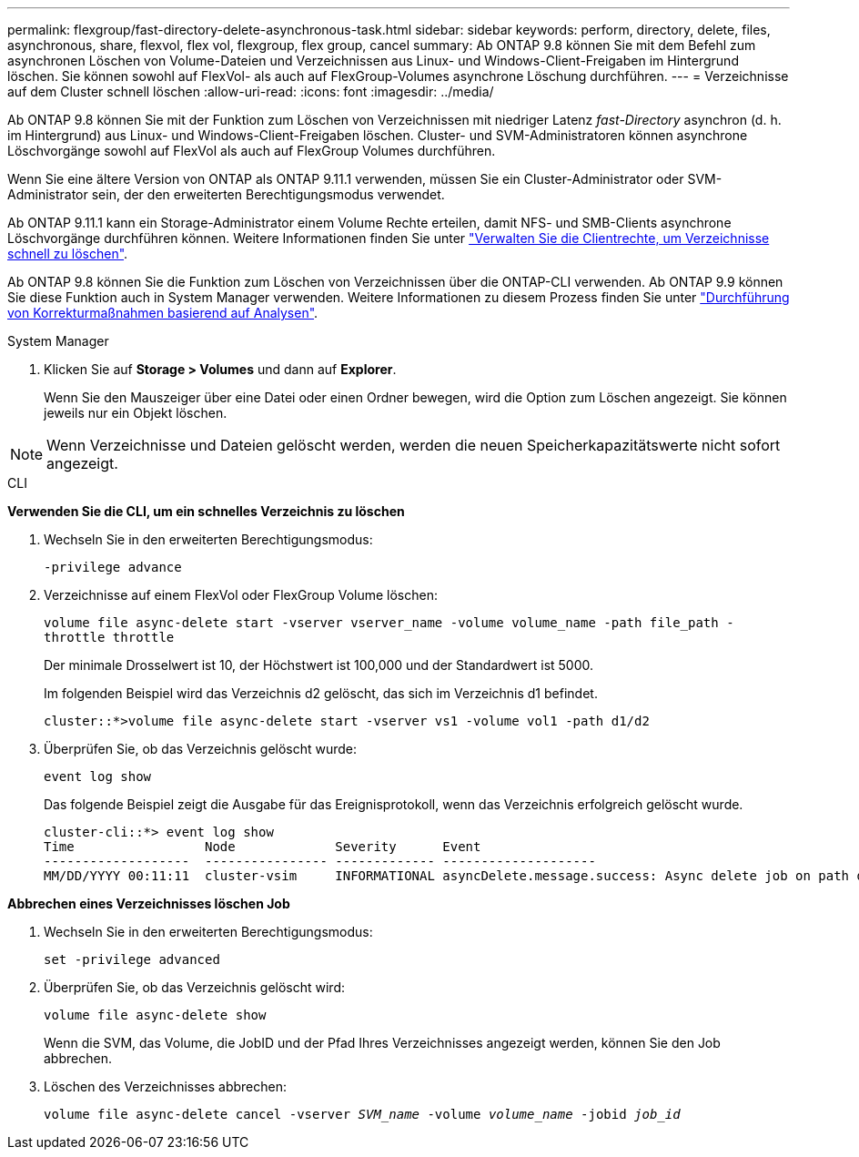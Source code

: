 ---
permalink: flexgroup/fast-directory-delete-asynchronous-task.html 
sidebar: sidebar 
keywords: perform, directory, delete, files, asynchronous, share, flexvol, flex vol, flexgroup, flex group, cancel 
summary: Ab ONTAP 9.8 können Sie mit dem Befehl zum asynchronen Löschen von Volume-Dateien und Verzeichnissen aus Linux- und Windows-Client-Freigaben im Hintergrund löschen. Sie können sowohl auf FlexVol- als auch auf FlexGroup-Volumes asynchrone Löschung durchführen. 
---
= Verzeichnisse auf dem Cluster schnell löschen
:allow-uri-read: 
:icons: font
:imagesdir: ../media/


[role="lead"]
Ab ONTAP 9.8 können Sie mit der Funktion zum Löschen von Verzeichnissen mit niedriger Latenz _fast-Directory_ asynchron (d. h. im Hintergrund) aus Linux- und Windows-Client-Freigaben löschen. Cluster- und SVM-Administratoren können asynchrone Löschvorgänge sowohl auf FlexVol als auch auf FlexGroup Volumes durchführen.

Wenn Sie eine ältere Version von ONTAP als ONTAP 9.11.1 verwenden, müssen Sie ein Cluster-Administrator oder SVM-Administrator sein, der den erweiterten Berechtigungsmodus verwendet.

Ab ONTAP 9.11.1 kann ein Storage-Administrator einem Volume Rechte erteilen, damit NFS- und SMB-Clients asynchrone Löschvorgänge durchführen können. Weitere Informationen finden Sie unter link:manage-client-async-dir-delete-task.html["Verwalten Sie die Clientrechte, um Verzeichnisse schnell zu löschen"].

Ab ONTAP 9.8 können Sie die Funktion zum Löschen von Verzeichnissen über die ONTAP-CLI verwenden. Ab ONTAP 9.9 können Sie diese Funktion auch in System Manager verwenden. Weitere Informationen zu diesem Prozess finden Sie unter link:../task_nas_file_system_analytics_take_corrective_action.html["Durchführung von Korrekturmaßnahmen basierend auf Analysen"].

[role="tabbed-block"]
====
.System Manager
--
. Klicken Sie auf *Storage > Volumes* und dann auf *Explorer*.
+
Wenn Sie den Mauszeiger über eine Datei oder einen Ordner bewegen, wird die Option zum Löschen angezeigt. Sie können jeweils nur ein Objekt löschen.




NOTE: Wenn Verzeichnisse und Dateien gelöscht werden, werden die neuen Speicherkapazitätswerte nicht sofort angezeigt.

--
.CLI
--
*Verwenden Sie die CLI, um ein schnelles Verzeichnis zu löschen*

. Wechseln Sie in den erweiterten Berechtigungsmodus:
+
`-privilege advance`

. Verzeichnisse auf einem FlexVol oder FlexGroup Volume löschen:
+
`volume file async-delete start -vserver vserver_name -volume volume_name -path file_path -throttle throttle`

+
Der minimale Drosselwert ist 10, der Höchstwert ist 100,000 und der Standardwert ist 5000.

+
Im folgenden Beispiel wird das Verzeichnis d2 gelöscht, das sich im Verzeichnis d1 befindet.

+
....
cluster::*>volume file async-delete start -vserver vs1 -volume vol1 -path d1/d2
....
. Überprüfen Sie, ob das Verzeichnis gelöscht wurde:
+
`event log show`

+
Das folgende Beispiel zeigt die Ausgabe für das Ereignisprotokoll, wenn das Verzeichnis erfolgreich gelöscht wurde.

+
....
cluster-cli::*> event log show
Time                 Node             Severity      Event
-------------------  ---------------- ------------- --------------------
MM/DD/YYYY 00:11:11  cluster-vsim     INFORMATIONAL asyncDelete.message.success: Async delete job on path d1/d2 of volume (MSID: 2162149232) was completed.
....


*Abbrechen eines Verzeichnisses löschen Job*

. Wechseln Sie in den erweiterten Berechtigungsmodus:
+
`set -privilege advanced`

. Überprüfen Sie, ob das Verzeichnis gelöscht wird:
+
`volume file async-delete show`

+
Wenn die SVM, das Volume, die JobID und der Pfad Ihres Verzeichnisses angezeigt werden, können Sie den Job abbrechen.

. Löschen des Verzeichnisses abbrechen:
+
`volume file async-delete cancel -vserver _SVM_name_ -volume _volume_name_ -jobid _job_id_`



--
====